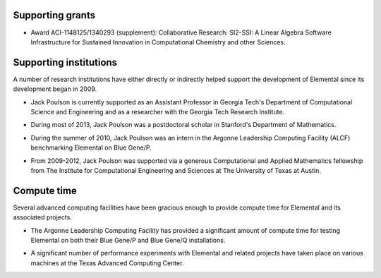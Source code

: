 .. _support:

Supporting grants
#################

.. image:: nsf.jpg

* Award ACI-1148125/1340293 (supplement): Collaborative Research: SI2-SSI: A Linear Algebra Software Infrastructure for Sustained Innovation in Computational Chemistry and other Sciences.

Supporting institutions
#######################
A number of research institutions have either directly or indirectly helped 
support the development of Elemental since its development began in 2009.

.. image:: gt-cse.jpeg
   :scale: 90 %

.. image:: gtri.jpg
   :scale: 90 %

* Jack Poulson is currently supported as an Assistant Professor in Georgia 
  Tech's Department of Computational Science and Engineering and as a researcher
  with the Georgia Tech Research Institute.

.. image:: stanford.png
   :scale: 75 %

* During most of 2013, Jack Poulson was a postdoctoral scholar in Stanford's
  Department of Mathematics.

.. image:: anl.jpg
   :scale: 90 %

* During the summer of 2010, Jack Poulson was an intern in the Argonne 
  Leadership Computing Facility (ALCF) benchmarking Elemental on Blue Gene/P.

.. image:: ices.png
   :scale: 50 %

* From 2009-2012, Jack Poulson was supported via a generous Computational and 
  Applied Mathematics fellowship from The Institute for Computational 
  Engineering and Sciences at The University of Texas at Austin.

Compute time
############
Several advanced computing facilities have been gracious enough to provide
compute time for Elemental and its associated projects.

.. image:: anl.jpg
   :scale: 90 %

* The Argonne Leadership Computing Facility has provided a significant amount
  of compute time for testing Elemental on both their Blue Gene/P and 
  Blue Gene/Q installations.

.. image:: tacc.png

* A significant number of performance experiments with Elemental and related 
  projects have taken place on various machines at the Texas Advanced Computing
  Center.
